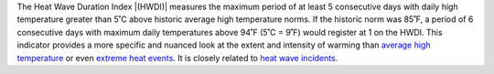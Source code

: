 The Heat Wave Duration Index |(HWDI)| measures the maximum period of at least 5 consecutive days with daily high temperature greater than 5˚C above historic average high temperature norms. If the historic norm was 85˚F, a period of 6 consecutive days with maximum daily temperatures above 94˚F (5˚C = 9˚F) would register at 1 on the HWDI. This indicator provides a more specific and nuanced look at the extent and intensity of warming than `average high temperature`_ or even `extreme heat events`_. It is closely related to `heat wave incidents`_.


.. |(HWDI)| raw:: html

   <a href="http://www.vsamp.com/resume/publications/Frich_et_al.pdf" target="_blank">(HWDI)</a>

.. _average high temperature: indicators.html#average-high-temperature
.. _extreme heat events: indicators.html#extreme-heat-events
.. _heat wave incidents: indicators.html#heat-wave-incidents
